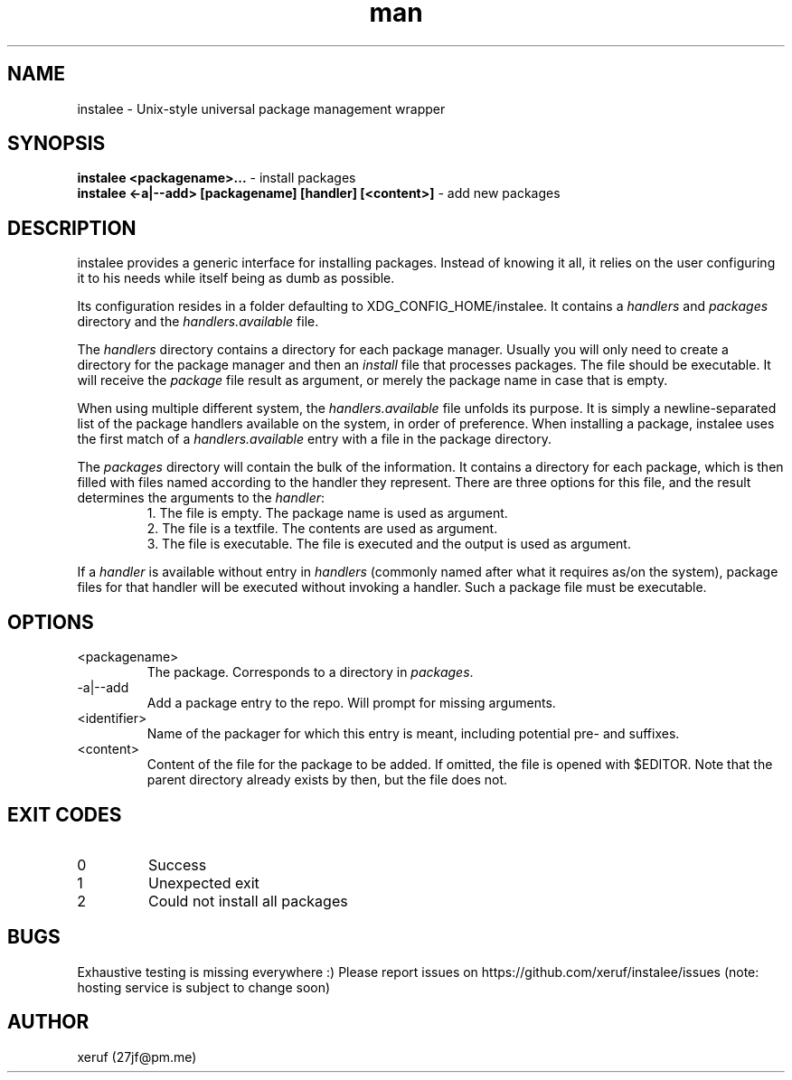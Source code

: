 .\" Manpage for instalee - https://git.jfischer.org/xeruf/instalee
.\" Contact 27jf@pm.me for improvements.

.TH man 1 "06 May 2020" "0.1" "instalee man page"

.SH NAME

instalee - Unix-style universal package management wrapper

.SH SYNOPSIS

.B instalee <packagename>...
- install packages
.br
.B instalee <-a|--add> [packagename] [handler] [<content>]
- add new packages

.SH DESCRIPTION

instalee provides a generic interface for installing packages.
Instead of knowing it all, it relies on the user configuring it to his needs while itself being as dumb as possible.

Its configuration resides in a folder defaulting to XDG_CONFIG_HOME/instalee.
It contains a \fIhandlers\fP and \fIpackages\fP directory and the \fIhandlers.available\fP file.

The \fIhandlers\fP directory contains a directory for each package manager.
Usually you will only need to create a directory for the package manager and then an \fIinstall\fP file that processes packages.
The file should be executable.
It will receive the \fIpackage\fP file result as argument, or merely the package name in case that is empty.

When using multiple different system, the \fIhandlers.available\fP file unfolds its purpose.
It is simply a newline-separated list of the package handlers available on the system, in order of preference.
When installing a package, instalee uses the first match of a \fIhandlers.available\fP entry with a file in the package directory.

The \fIpackages\fP directory will contain the bulk of the information.
It contains a directory for each package, which is then filled with files named according to the handler they represent.
There are three options for this file, and the result determines the arguments to the \fIhandler\fP:
.RS
1. The file is empty. The package name is used as argument.
.RE
.RS
2. The file is a textfile. The contents are used as argument.
.RE
.RS
3. The file is executable. The file is executed and the output is used as argument.
.RE

If a \fIhandler\fP is available without entry in \fIhandlers\fP (commonly named after what it requires as/on the system), package files for that handler will be executed without invoking a handler. Such a package file must be executable.

.SH OPTIONS
.TP
<packagename>
The package. Corresponds to a directory in \fIpackages\fP.
.TP
-a|--add
Add a package entry to the repo. Will prompt for missing arguments.
.TP
<identifier>
Name of the packager for which this entry is meant, 
including potential pre- and suffixes.
.TP
<content>
Content of the file for the package to be added.
If omitted, the file is opened with $EDITOR.
Note that the parent directory already exists by then, but the file does not.

.SH EXIT CODES

.TP
0
Success
.TP
1
Unexpected exit
.TP
2
Could not install all packages

.SH BUGS

Exhaustive testing is missing everywhere :)
Please report issues on https://github.com/xeruf/instalee/issues
(note: hosting service is subject to change soon)

.SH AUTHOR

xeruf (27jf@pm.me)
